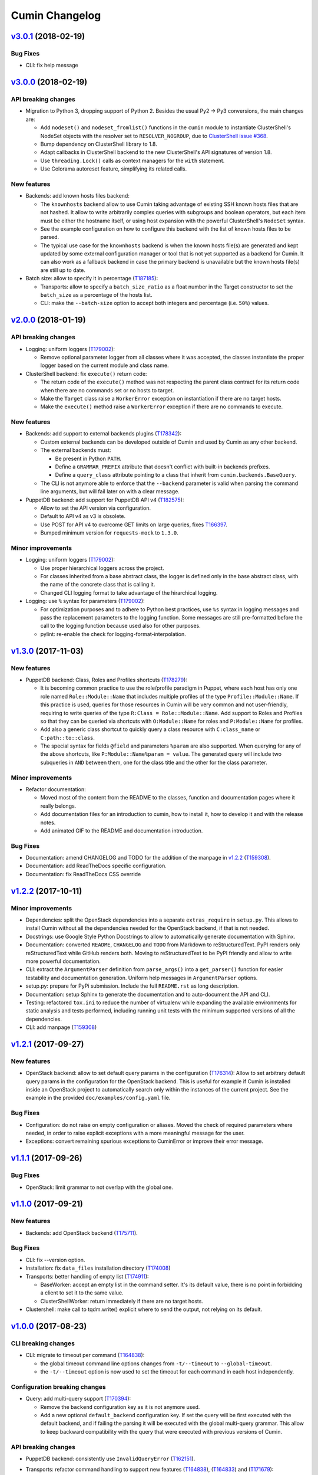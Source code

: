 Cumin Changelog
---------------

`v3.0.1`_ (2018-02-19)
^^^^^^^^^^^^^^^^^^^^^^

Bug Fixes
"""""""""

* CLI: fix help message

`v3.0.0`_ (2018-02-19)
^^^^^^^^^^^^^^^^^^^^^^

API breaking changes
""""""""""""""""""""

* Migration to Python 3, dropping support of Python 2. Besides the usual Py2 -> Py3 conversions, the main changes are:

  * Add ``nodeset()`` and ``nodeset_fromlist()`` functions in the ``cumin`` module to instantiate ClusterShell's
    NodeSet objects with the resolver set to ``RESOLVER_NOGROUP``, due to `ClusterShell issue #368`_.
  * Bump dependency on ClusterShell library to 1.8.
  * Adapt callbacks in ClusterShell backend to the new ClusterShell's API signatures of version 1.8.
  * Use ``threading.Lock()`` calls as context managers for the ``with`` statement.
  * Use Colorama autoreset feature, simplifying its related calls.

New features
""""""""""""

* Backends: add known hosts files backend:

  * The ``knownhosts`` backend allow to use Cumin taking advantage of existing SSH known hosts files that are not
    hashed. It allow to write arbitrarily complex queries with subgroups and boolean operators, but each item must be
    either the hostname itself, or using host expansion with the powerful ClusterShell's ``NodeSet`` syntax.

  * See the example configuration on how to configure this backend with the list of known hosts files to be parsed.

  * The typical use case for the ``knownhosts`` backend is when the known hosts file(s) are generated and kept updated
    by some external configuration manager or tool that is not yet supported as a backend for Cumin. It can also work
    as a fallback backend in case the primary backend is unavailable but the known hosts file(s) are still up to date.

* Batch size: allow to specify it in percentage (`T187185`_):

  * Transports: allow to specify a ``batch_size_ratio`` as a float number in the Target constructor to set the
    ``batch_size`` as a percentage of the hosts list.
  * CLI: make the ``--batch-size`` option to accept both integers and percentage (i.e. ``50%``) values.

`v2.0.0`_ (2018-01-19)
^^^^^^^^^^^^^^^^^^^^^^

API breaking changes
""""""""""""""""""""

* Logging: uniform loggers (`T179002`_):

  * Remove optional parameter logger from all classes where it was accepted, the classes instantiate the proper logger
    based on the current module and class name.

* ClusterShell backend: fix ``execute()`` return code:

  * The return code of the ``execute()`` method was not respecting the parent class contract for its return code when
    there are no commands set or no hosts to target.
  * Make the ``Target`` class raise a ``WorkerError`` exception on instantiation if there are no target hosts.
  * Make the ``execute()`` method raise a ``WorkerError`` exception if there are no commands to execute.

New features
""""""""""""

* Backends: add support to external backends plugins (`T178342`_):

  * Custom external backends can be developed outside of Cumin and used by Cumin as any other backend.
  * The external backends must:

    * Be present in Python ``PATH``.
    * Define a ``GRAMMAR_PREFIX`` attribute that doesn't conflict with built-in backends prefixes.
    * Define a ``query_class`` attribute pointing to a class that inherit from ``cumin.backends.BaseQuery``.

  * The CLI is not anymore able to enforce that the ``--backend`` parameter is valid when parsing the command line
    arguments, but will fail later on with a clear message.

* PuppetDB backend: add support for PuppetDB API v4 (`T182575`_):

  * Allow to set the API version via configuration.
  * Default to API v4 as v3 is obsolete.
  * Use POST for API v4 to overcome GET limits on large queries, fixes `T166397`_.
  * Bumped minimum version for ``requests-mock`` to ``1.3.0``.

Minor improvements
""""""""""""""""""

* Logging: uniform loggers (`T179002`_):

  * Use proper hierarchical loggers across the project.
  * For classes inherited from a base abstract class, the logger is defined only in the base abstract class, with the
    name of the concrete class that is calling it.
  * Changed CLI logging format to take advantage of the hirarchical logging.

* Logging: use ``%`` syntax for parameters (`T179002`_):

  * For optimization purposes and to adhere to Python best practices, use ``%s`` syntax in logging messages and pass
    the replacement parameters to the logging function. Some messages are still pre-formatted before the call to the
    logging function because used also for other purposes.
  * pylint: re-enable the check for logging-format-interpolation.

`v1.3.0`_ (2017-11-03)
^^^^^^^^^^^^^^^^^^^^^^

New features
""""""""""""

* PuppetDB backend: Class, Roles and Profiles shortcuts (`T178279`_):

  * It is becoming common practice to use the role/profile paradigm in Puppet, where each host has only one role named
    ``Role::Module::Name`` that includes multiple profiles of the type ``Profile::Module::Name``. If this practice is
    used, queries for those resources in Cumin will be very common and not user-friendly, requiring to write queries of
    the type ``R:Class = Role::Module::Name``. Add support to Roles and Profiles so that they can be queried via
    shortcuts with ``O:Module::Name`` for roles and ``P:Module::Name`` for profiles.
  * Add also a generic class shortcut to quickly query a class resource with ``C:class_name`` or ``C:path::to::class``.
  * The special syntax for fields ``@field`` and parameters ``%param`` are also supported. When querying for any of the
    above shortcuts, like ``P:Module::Name%param = value``. The generated query will include two subqueries in ``AND``
    between them, one for the class title and the other for the class parameter.

Minor improvements
""""""""""""""""""

* Refactor documentation:

  * Moved most of the content from the README to the classes, function and documentation pages where it really belongs.
  * Add documentation files for an introduction to cumin, how to install it, how to develop it and with the release
    notes.
  * Add animated GIF to the README and documentation introduction.

Bug Fixes
"""""""""

* Documentation: amend CHANGELOG and TODO for the addition of the manpage in `v1.2.2`_ (`T159308`_).
* Documentation: add ReadTheDocs specific configuration.
* Documentation: fix ReadTheDocs CSS override

`v1.2.2`_ (2017-10-11)
^^^^^^^^^^^^^^^^^^^^^^

Minor improvements
""""""""""""""""""
* Dependencies: split the OpenStack dependencies into a separate ``extras_require`` in ``setup.py``. This allows to
  install Cumin without all the dependencies needed for the OpenStack backend, if that is not needed.
* Docstrings: use Google Style Python Docstrings to allow to automatically generate documentation with Sphinx.
* Documentation: converted ``README``, ``CHANGELOG`` and ``TODO`` from Markdown to reStructuredText. PyPI renders only
  reStructuredText while GitHub renders both. Moving to reStructuredText to be PyPI friendly and allow to write more
  powerful documentation.
* CLI: extract the ``ArgumentParser`` definition from ``parse_args()`` into a ``get_parser()`` function for easier
  testability and documentation generation. Uniform help messages in ``ArgumentParser`` options.
* setup.py: prepare for PyPi submission. Include the full ``README.rst`` as long description.
* Documentation: setup Sphinx to generate the documentation and to auto-document the API and CLI.
* Testing: refactored ``tox.ini`` to reduce the number of virtualenv while expanding the available environments for
  static analysis and tests performed, including running unit tests with the minimum supported versions of all the
  dependencies.
* CLI: add manpage (`T159308`_)

`v1.2.1`_ (2017-09-27)
^^^^^^^^^^^^^^^^^^^^^^

New features
""""""""""""

* OpenStack backend: allow to set default query params in the configuration (`T176314`_):
  Allow to set arbitrary default query params in the configuration for the OpenStack backend. This is useful for
  example if Cumin is installed inside an OpenStack project to automatically search only within the instances of the
  current project. See the example in the provided ``doc/examples/config.yaml`` file.

Bug Fixes
"""""""""

* Configuration: do not raise on empty configuration or aliases. Moved the check of required parameters where needed,
  in order to raise explicit exceptions with a more meaningful message for the user.
* Exceptions: convert remaining spurious exceptions to CuminError or improve their error message.

`v1.1.1`_ (2017-09-26)
^^^^^^^^^^^^^^^^^^^^^^

Bug Fixes
"""""""""

* OpenStack: limit grammar to not overlap with the global one.

`v1.1.0`_ (2017-09-21)
^^^^^^^^^^^^^^^^^^^^^^

New features
""""""""""""

* Backends: add OpenStack backend (`T175711`_).

Bug Fixes
"""""""""

* CLI: fix --version option.
* Installation: fix ``data_files`` installation directory (`T174008`_)
* Transports: better handling of empty list (`T174911`_):

  * BaseWorker: accept an empty list in the command setter. It's its default value, there is no point in forbidding a
    client to set it to the same value.
  * ClusterShellWorker: return immediately if there are no target hosts.

* Clustershell: make call to tqdm.write() explicit where to send the output, not relying on its default.

`v1.0.0`_ (2017-08-23)
^^^^^^^^^^^^^^^^^^^^^^

CLI breaking changes
""""""""""""""""""""

* CLI: migrate to timeout per command (`T164838`_):

  * the global timeout command line options changes from ``-t/--timeout`` to ``--global-timeout``.
  * the ``-t/--timeout`` option is now used to set the timeout for each command in each host independently.

Configuration breaking changes
""""""""""""""""""""""""""""""

* Query: add multi-query support (`T170394`_):

  * Remove the ``backend`` configuration key as it is not anymore used.
  * Add a new optional ``default_backend`` configuration key. If set the query will be first executed with the default
    backend, and if failing the parsing it will be executed with the global multi-query grammar. This allow to keep
    backward compatibility with the query that were executed with previous versions of Cumin.

API breaking changes
""""""""""""""""""""

* PuppetDB backend: consistently use ``InvalidQueryError`` (`T162151`_).
* Transports: refactor command handling to support new features (`T164838`_), (`T164833`_) and (`T171679`_):

  * Transports: move ``BaseWorker`` helper methods to module functions.
  * Transports: add ``Command`` class.
  * Transports: use the new ``Command`` class in ``BaseWorker``, moving from a list of strings to a list of ``Command``
    objects.
  * Transports: maintain backward compatibility and easy of usage automatically converting a list of strings to a list
    of ``Command`` objects when setting the commands property.
  * Allow to set the ``ok_codes`` property of the ``transports.Command`` class to an empty list to consider any return
    code as successful. The case in which no return code should be treated successful has no practical use.
  * ClusterShell: adapt the calls to commands for the new ``Command`` objects.

* Configuration: move configuration loader from the ``cli`` module to the main ``cumin`` module (`T169640`_):

  * add a ``cumin.Config`` class.
  * move the ``parse_config`` helper to cumin's main module from the ``cli`` one, to allow to easily load the
    configuration also when it's used as a Python library.

* ``QueryBuilder``: move query string to ``build()`` method. The constructor of the ``QueryBuilder`` was changed to not
  accept anymore a query string directly, but just the configuration and the optional logger. The query string is now a
  required parameter of the ``build()`` method. This properly split configuration and parameters, allowing to easily
  ``build()`` multiple queries with the same ``QueryBuilder`` instance.
* Transports: convert hosts to ClusterShell's ``NodeSet`` (`T170394`_):

* in preparation for the multi-query support, start moving the transports to accept a ClusterShell's ``NodeSet``
  instead of a list of nodes. With the new multi-query support the backends too will return only NodeSets.

* Query: add multi-query support (`T170394`_):

  * Aliases are now global and must use the global grammar syntax.
  * ``Query`` class: the public ``build()`` method has become private and now is sufficient to call the
    ``execute(query_string)`` method. Example usage::

        config = cumin.Config(args.config)
        hosts = query.Query(config, logger=logger).execute(query_string)

  * ``Query`` class: the public methods ``open_subgroup()`` and ``close_subgroup()`` have become private,
    ``_open_subgroup()`` and ``_close_subgroup()`` respectively.

* Transports: improve target management (`T171684`_):

  * Add a ``Target`` class to handle all the target-related configuration.
  * Let the ``BaseWorker`` require an instance of the ``Target`` class and delegate to it for all the target-related
    configuration.
  * This changes the ``BaseWorker`` constructor signature and removes the ``hosts``, ``batch_size`` and ``batch_sleep``
    setters/getters.

New features
""""""""""""

* CLI: automatically set dry-run mode when no commands are specified (`T161887`_).
* ClusterShell transport: output directly when only a single host is targeted. When the commands are executed against
  only one host, print the output directly as it comes, to give the user an immediate feedback. There is no advantage
  to collect the output for de-duplication in this case (`T164827`_).
* Transports: allow to specify a timeout per ``Command`` (`T164838`_).
* Transports: allow to specify exit codes per ``Command`` (`T164833`_). Allow to specify for each ``Command`` object a
  list of exit codes to be considered successful when executing its specific command.
* ClusterShell backend: allow to specify exit codes per ``Command`` (`T164833`_).
* ClusterShell backend: allow to set a timeout per ``Command`` (`T164838`_).
* CLI: add ``-i/--interactive`` option (`T165838`_). When set, this option drops into a Python shell (REPL) after the
  execution, allowing the user to manipulate the results with the full power of Python. In this first iteration it can
  be used only when one command is specified.
* CLI: add ``-o/--output`` to get the output in different formats (`T165842`_). Allow to have ``txt`` and ``json``
  output when only one command is specified. In this first iteration the formatted output will be printed after the
  standard output with a separator, in a next iteration the standard output will be suppressed.
* Query and grammar: add support for aliases (`T169640`_):

  * Allow aliases of the form ``A:alias_name`` into the grammar.
  * Automatically replace recursively all the aliases directly in the ``QueryBuilder``, to make it completely
    transparent for the backends.

* Configuration: automatically load aliases from file (`T169640`_). When loading the configuration, automatically load
  also any aliases present in the ``aliases.yaml`` file in the same directory of the configuration file, if present.
* Query: add multi-query support (`T170394`_):

  * Each backend has now its own grammar and parsing rules as they are completely independent from each other.
  * Add a new global grammar that allows to execute blocks of queries with different backends and aggregate the
    results.

* CLI: add an option to ignore exit codes of commands (`T171679`_). Add the ``-x/--ignore-exit-codes`` option to
  consider any executed command as successful, ignoring the returned exit codes. This can be useful for a cleaner
  output and the usage of batches when running troubleshooting commands for which the return code might be ignored
  (i.e. grep).

Minor improvements
""""""""""""""""""

* CLI: improve configuration error handling (`T158747`_).
* Fix Pylint and other validation tools reported errors (`T154588`_).
* Package metadata and testing tools improvements (`T154588`_):

  * Fill ``setup.py`` with all the parameters, suitable for a future submission to PyPI.
  * Autodetect the version from Git tags and expose it in the module using ``setuptools_scm``.
  * CLI: add a ``--version`` option to print the current version and exit.
  * Tests: use ``pytest`` to run the tests.
  * Tests: convert tests from ``unittest`` to ``pytest``.
  * Tests: make ``tox`` use the dependencies in ``setup.py``, removing the now unnecessary requirements files.
  * Tests: add security analyzer ``Bandit`` to ``tox``.
  * Tests: add ``Prospector`` to ``tox``, that in turns runs multiple additional tools: ``dodgy``, ``mccabe``,
    ``pep257``, ``pep8``, ``profile-validator``, ``pyflakes``, ``pylint``, ``pyroma``, ``vulture``.

* Tests: simplify and improve parametrized tests. Take advantage of ``pytest.mark.parametrize`` to run the same test
  multiple times with different parameters instead of looping inside the same test. This not only simplifies the code
  but also will make each parametrized test fail independently allowing an easier debugging.
* CLI: simplify imports and introspection.
* Logging: add a custom ``trace()`` logging level:

  * Add an additional custom logging level after ``DEBUG`` called ``TRACE`` mainly for development debugging.
  * Fail in case the same log level is already set with a different name. This could happen when used as a library.
  * CLI: add the ``--trace`` option to enable said logging level.

* Tests: improved tests fixture usage and removed usage of the example configuration present in the documentation from
  the tests.
* Transports: improve command list validation of the ``transports.Command`` class to not allow an empty list for the
  commands property (`T171679`_).

Bug Fixes
"""""""""

* PuppetDB backend: do not auto upper case the first character when the query is a regex (`T161730`_).
* PuppetDB backend: forbid resource's parameters regex as PuppetDB API v3 do not support regex match for resource's
  parameters (`T162151`_).
* ClusterShell transport: fix set of list options (`T164824`_).
* Transports: fix ``success_threshold`` getter when set to ``0`` (`T167392`_).
* Transports: fix ``ok_codes`` getter for empty list (`T167394`_).
* ``QueryBuilder``: fix subgroup close at the end of query. When a query was having subgroups that were closed at the
  end of the query, QueryBuilder was not calling the ``close_subgroup()`` method of the related backend as it should
  have. For example in a query like ``host1* and (R:Class = Foo or R:Class = Bar)``.
* Fix test dependency issue. Due to a braking API change in the latest version of ``Vulture``, ``Prospector`` is not
  working anymore with the installed version of ``Vulture`` due to missing constraint in their ``setup.py``. See
  `Prospector issue #230`_ for more details.

`v0.0.2`_ (2017-03-15)
^^^^^^^^^^^^^^^^^^^^^^

Configuration breaking changes
""""""""""""""""""""""""""""""

* Add support for batch processing (`T159968`_):

  * Moved the ``environment`` block in the configuration file to the top level from within a specific transport.

API breaking changes
""""""""""""""""""""

* Add support for batch processing (`T159968`_):

  * Refactored the ``BaseWorker`` class (and the ``ClusterShellWorker`` accordingly) to avoid passing a lot of
    parameters to the execute() method, moving them to setters and getters with validation and default values,
    respectively.
  * Add state machine for a transport's node state.
  * Add CuminError exception and make all custom exceptions inherit from it to allow to easily catch only Cumin's
    exceptions.

* ClusterShell transport: always require an event handler (`T159968`_):

  * Since the addition of the batch capability running without an event handler doesn't really work because only the
    first batch will be scheduled.
  * Updated the CLI to work transparently and set the mode to ``sync`` when there is only one command.
  * Unify the reporting lines format and logic between ``sync`` and ``async`` modes for coherence.

New features
""""""""""""

* Add support for ``not`` in simple hosts selection queries (`T158748`_).
* Add support for batch processing (`T159968`_):

  * It's now possible to specify a ``batch_size`` and a ``batch_sleep`` parameters to define the size of a sliding
    batch and an optional sleep between hosts executions.
  * ClusterShell transport: the batches behaves accordingly to the specified mode when multiple commands are specified:

    * ``sync``: the first command is executed in a sliding batch until executed on all hosts or aborted due unmet
      success ratio. Then the execution of the second command will start if the success ratio is reached.
    * ``async``: all the commands are executed in series in the first batch, and then will proceed with the next hosts
      with a sliding batch, if the success ratio is met.

  * Improves logging for backends and transport.
  * CLI: updated to use the batch functionality, use the transport return value as return code on exit.
  * Improves test coverage.

* PuppetDB backend: automatically upper case the first character in resource names (`T159970`_).

Minor improvements
""""""""""""""""""

* Moved ``config.yaml`` to a ``doc/examples/`` directory. It simplify the ship of the example file when packaging.
* Allow to ignore selected ``urllib3`` warnings (`T158758`_).
* Add codecov and codacy config and badges.
* Fixing minor issues reported by codacy (`T158967`_).
* Add integration tests for ClusterShell transport using Docker (`T159969`_).

Bug Fixes
"""""""""

* Match the whole string for hosts regex matching (`T158746`_).

`v0.0.1`_ (2017-02-17)
^^^^^^^^^^^^^^^^^^^^^^

* First released version (`T154588`_).


.. _`Prospector issue #230`: https://github.com/landscapeio/prospector/issues/230
.. _`ClusterShell issue #368`: https://github.com/cea-hpc/clustershell/issues/368


.. _`T154588`: https://phabricator.wikimedia.org/T154588
.. _`T158746`: https://phabricator.wikimedia.org/T158746
.. _`T158747`: https://phabricator.wikimedia.org/T158747
.. _`T158748`: https://phabricator.wikimedia.org/T158748
.. _`T158758`: https://phabricator.wikimedia.org/T158758
.. _`T158967`: https://phabricator.wikimedia.org/T158967
.. _`T159308`: https://phabricator.wikimedia.org/T159308
.. _`T159968`: https://phabricator.wikimedia.org/T159968
.. _`T159969`: https://phabricator.wikimedia.org/T159969
.. _`T159970`: https://phabricator.wikimedia.org/T159970
.. _`T161730`: https://phabricator.wikimedia.org/T161730
.. _`T161887`: https://phabricator.wikimedia.org/T161887
.. _`T162151`: https://phabricator.wikimedia.org/T162151
.. _`T164824`: https://phabricator.wikimedia.org/T164824
.. _`T164827`: https://phabricator.wikimedia.org/T164827
.. _`T164833`: https://phabricator.wikimedia.org/T164833
.. _`T164838`: https://phabricator.wikimedia.org/T164838
.. _`T165838`: https://phabricator.wikimedia.org/T165838
.. _`T165842`: https://phabricator.wikimedia.org/T165842
.. _`T166397`: https://phabricator.wikimedia.org/T166397
.. _`T167392`: https://phabricator.wikimedia.org/T167392
.. _`T167394`: https://phabricator.wikimedia.org/T167394
.. _`T169640`: https://phabricator.wikimedia.org/T169640
.. _`T170394`: https://phabricator.wikimedia.org/T170394
.. _`T171679`: https://phabricator.wikimedia.org/T171679
.. _`T171684`: https://phabricator.wikimedia.org/T171684
.. _`T174008`: https://phabricator.wikimedia.org/T174008
.. _`T174911`: https://phabricator.wikimedia.org/T174911
.. _`T175711`: https://phabricator.wikimedia.org/T175711
.. _`T176314`: https://phabricator.wikimedia.org/T176314
.. _`T178279`: https://phabricator.wikimedia.org/T178279
.. _`T178342`: https://phabricator.wikimedia.org/T178342
.. _`T179002`: https://phabricator.wikimedia.org/T179002
.. _`T182575`: https://phabricator.wikimedia.org/T182575
.. _`T187185`: https://phabricator.wikimedia.org/T187185

.. _`v0.0.1`: https://github.com/wikimedia/cumin/releases/tag/v0.0.1
.. _`v0.0.2`: https://github.com/wikimedia/cumin/releases/tag/v0.0.2
.. _`v1.0.0`: https://github.com/wikimedia/cumin/releases/tag/v1.0.0
.. _`v1.1.0`: https://github.com/wikimedia/cumin/releases/tag/v1.1.0
.. _`v1.1.1`: https://github.com/wikimedia/cumin/releases/tag/v1.1.1
.. _`v1.2.1`: https://github.com/wikimedia/cumin/releases/tag/v1.2.1
.. _`v1.2.2`: https://github.com/wikimedia/cumin/releases/tag/v1.2.2
.. _`v1.3.0`: https://github.com/wikimedia/cumin/releases/tag/v1.3.0
.. _`v2.0.0`: https://github.com/wikimedia/cumin/releases/tag/v2.0.0
.. _`v3.0.0`: https://github.com/wikimedia/cumin/releases/tag/v3.0.0
.. _`v3.0.1`: https://github.com/wikimedia/cumin/releases/tag/v3.0.1
